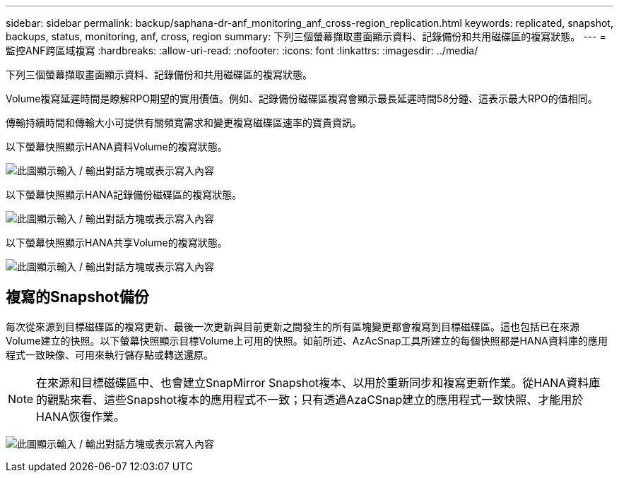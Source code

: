---
sidebar: sidebar 
permalink: backup/saphana-dr-anf_monitoring_anf_cross-region_replication.html 
keywords: replicated, snapshot, backups, status, monitoring, anf, cross, region 
summary: 下列三個螢幕擷取畫面顯示資料、記錄備份和共用磁碟區的複寫狀態。 
---
= 監控ANF跨區域複寫
:hardbreaks:
:allow-uri-read: 
:nofooter: 
:icons: font
:linkattrs: 
:imagesdir: ../media/


[role="lead"]
下列三個螢幕擷取畫面顯示資料、記錄備份和共用磁碟區的複寫狀態。

Volume複寫延遲時間是瞭解RPO期望的實用價值。例如、記錄備份磁碟區複寫會顯示最長延遲時間58分鐘、這表示最大RPO的值相同。

傳輸持續時間和傳輸大小可提供有關頻寬需求和變更複寫磁碟區速率的寶貴資訊。

以下螢幕快照顯示HANA資料Volume的複寫狀態。

image:saphana-dr-anf_image14.png["此圖顯示輸入 / 輸出對話方塊或表示寫入內容"]

以下螢幕快照顯示HANA記錄備份磁碟區的複寫狀態。

image:saphana-dr-anf_image15.png["此圖顯示輸入 / 輸出對話方塊或表示寫入內容"]

以下螢幕快照顯示HANA共享Volume的複寫狀態。

image:saphana-dr-anf_image16.png["此圖顯示輸入 / 輸出對話方塊或表示寫入內容"]



== 複寫的Snapshot備份

每次從來源到目標磁碟區的複寫更新、最後一次更新與目前更新之間發生的所有區塊變更都會複寫到目標磁碟區。這也包括已在來源Volume建立的快照。以下螢幕快照顯示目標Volume上可用的快照。如前所述、AzAcSnap工具所建立的每個快照都是HANA資料庫的應用程式一致映像、可用來執行儲存點或轉送還原。


NOTE: 在來源和目標磁碟區中、也會建立SnapMirror Snapshot複本、以用於重新同步和複寫更新作業。從HANA資料庫的觀點來看、這些Snapshot複本的應用程式不一致；只有透過AzaCSnap建立的應用程式一致快照、才能用於HANA恢復作業。

image:saphana-dr-anf_image17.png["此圖顯示輸入 / 輸出對話方塊或表示寫入內容"]
